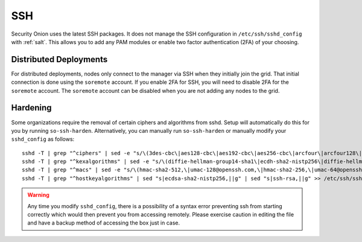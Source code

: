 .. _ssh:

SSH
===

Security Onion uses the latest SSH packages. It does not manage the SSH configuration in ``/etc/ssh/sshd_config`` with :ref:`salt`. This allows you to add any PAM modules or enable two factor authentication (2FA) of your choosing. 

Distributed Deployments
-----------------------

For distributed deployments, nodes only connect to the manager via SSH when they initially join the grid. That initial connection is done using the ``soremote`` account. If you enable 2FA for SSH, you will need to disable 2FA for the ``soremote`` account. The ``soremote`` account can be disabled when you are not adding any nodes to the grid.

Hardening
---------

Some organizations require the removal of certain ciphers and algorithms from sshd. Setup will automatically do this for you by running ``so-ssh-harden``. Alternatively, you can manually run ``so-ssh-harden`` or manually modify your ``sshd_config`` as follows:

::

  sshd -T | grep "^ciphers" | sed -e "s/\(3des-cbc\|aes128-cbc\|aes192-cbc\|aes256-cbc\|arcfour\|arcfour128\|arcfour256\|blowfish-cbc\|cast128-cbc\|rijndael-cbc@lysator.liu.se\)\,\?//g" >> /etc/ssh/sshd_config
  sshd -T | grep "^kexalgorithms" | sed -e "s/\(diffie-hellman-group14-sha1\|ecdh-sha2-nistp256\|diffie-hellman-group-exchange-sha256\|diffie-hellman-group1-sha1\|diffie-hellman-group-exchange-sha1\|ecdh-sha2-nistp521\|ecdh-sha2-nistp384\)\,\?//g" >> /etc/ssh/sshd_config
  sshd -T | grep "^macs" | sed -e "s/\(hmac-sha2-512,\|umac-128@openssh.com,\|hmac-sha2-256,\|umac-64@openssh.com,\|hmac-sha1,\|hmac-sha1-etm@openssh.com,\|umac-64-etm@openssh.com,\|hmac-sha1\)//g" >> /etc/ssh/sshd_config
  sshd -T | grep "^hostkeyalgorithms" | sed "s|ecdsa-sha2-nistp256,||g" | sed "s|ssh-rsa,||g" >> /etc/ssh/sshd_config

.. warning::

  Any time you modify ``sshd_config``, there is a possibility of a syntax error preventing ssh from starting correctly which would then prevent you from accessing remotely. Please exercise caution in editing the file and have a backup method of accessing the box just in case.
